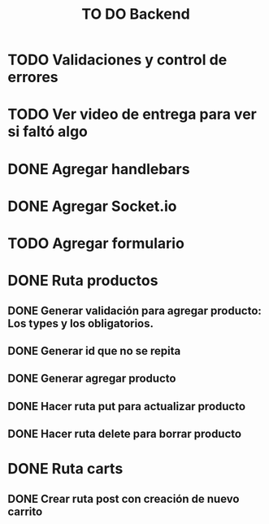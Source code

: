 #+title: TO DO Backend
* TODO Validaciones y control de errores
* TODO Ver video de entrega para ver si faltó algo
* DONE Agregar handlebars
* DONE Agregar Socket.io
* TODO Agregar formulario
* DONE Ruta productos
** DONE Generar validación para agregar producto: Los types y los obligatorios.
** DONE Generar id que no se repita
** DONE Generar agregar producto
** DONE Hacer ruta put para actualizar producto
** DONE Hacer ruta delete para borrar producto
* DONE Ruta carts
** DONE Crear ruta post con creación de nuevo carrito

